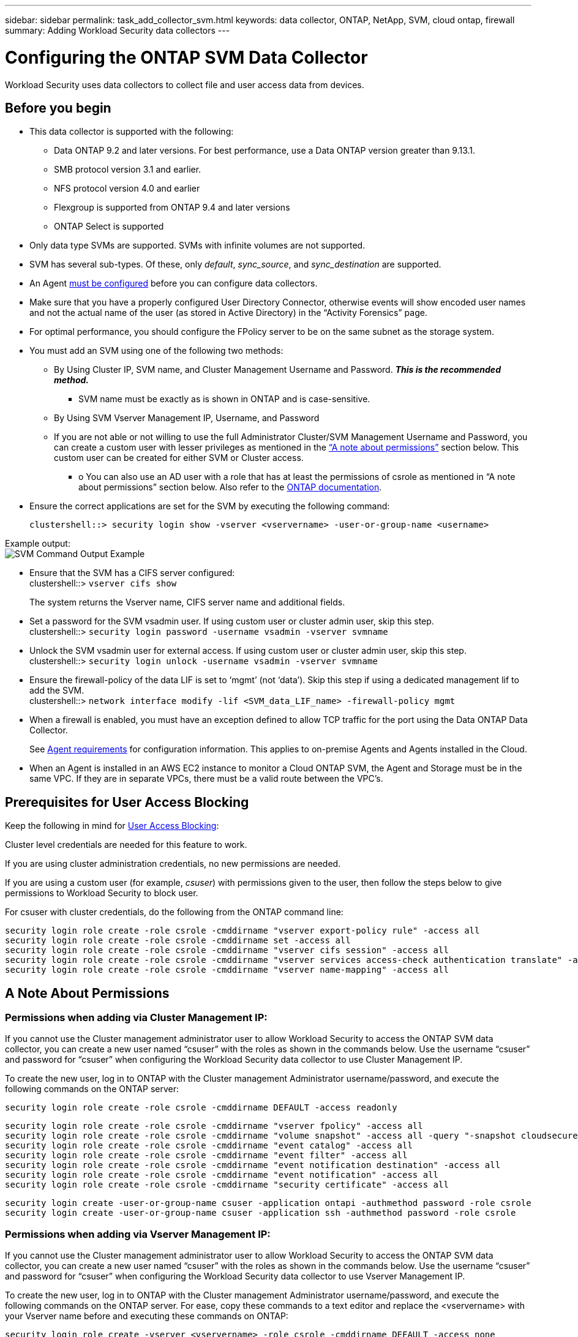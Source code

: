 ---
sidebar: sidebar
permalink: task_add_collector_svm.html
keywords:  data collector, ONTAP, NetApp, SVM, cloud ontap, firewall
summary: Adding Workload Security data collectors 
---

= Configuring the ONTAP SVM Data Collector 
:toc: macro
:hardbreaks:
:toclevels: 1
:nofooter:
:icons: font
:linkattrs:
:imagesdir: ./media/

[.lead]
Workload Security uses data collectors to collect file and user access data from devices. 

== Before you begin

* This data collector is supported with the following:
** Data ONTAP 9.2 and later versions. For best performance, use a Data ONTAP version greater than 9.13.1. 
** SMB protocol version 3.1 and earlier.  
//Note that Workload Security does not work with SMB configurations that use Flexcache. In systems using Flexcache, starting with ONTAP 9.7, Fpolicy is supported only in an NFS environment.
**	NFS protocol version 4.0 and earlier 
** Flexgroup is supported from ONTAP 9.4 and later versions
** ONTAP Select is supported

* Only data type SVMs are supported. SVMs with infinite volumes are not supported.

* SVM has several sub-types. Of these, only _default_, _sync_source_, and _sync_destination_ are supported.

* An Agent link:task_cs_add_agent.html[must be configured] before you can configure data collectors. 

* Make sure that you have a properly configured User Directory Connector, otherwise events will show encoded user names and not the actual name of the user (as stored in Active Directory) in the “Activity Forensics” page.

* For optimal performance, you should configure the FPolicy server to be on the same subnet as the storage system.

//* You need the SVM management IP address or the cluster IP, and username / password for login.

* You must add an SVM using one of the following two methods:
** By Using Cluster IP, SVM name, and Cluster Management Username and Password. *_This is the recommended method._*
*** SVM name must be exactly as is shown in ONTAP and is case-sensitive.
** By Using SVM Vserver Management IP, Username, and Password
** If you are not able or not willing to use the full Administrator Cluster/SVM Management Username and Password, you can create a custom user with lesser privileges as mentioned in the <<a-note-about-permissions,“A note about permissions”>> section below. This custom user can be created for either SVM or Cluster access.
*** o	You can also use an AD user with a role that has at least the permissions of csrole as mentioned in “A note about permissions” section below. Also refer to the link:https://docs.netapp.com/ontap-9/index.jsp?topic=%2Fcom.netapp.doc.pow-adm-auth-rbac%2FGUID-0DB65B04-71DB-43F4-9A0F-850C93C4896C.html[ONTAP documentation].

* Ensure the correct applications are set for the SVM by executing the following command:

 clustershell::> security login show -vserver <vservername> -user-or-group-name <username>   
 
Example output:
 image:cs_svm_sample_output.png[SVM Command Output Example]

 
* Ensure that the SVM has a CIFS server configured:
 clustershell::> `vserver cifs show`
+ 
The system returns the Vserver name, CIFS server name and additional fields.
 
* Set a password for the SVM vsadmin user. If using custom user or cluster admin user, skip this step.
 clustershell::> `security login password -username vsadmin -vserver svmname`

* Unlock the SVM vsadmin user for external access. If using custom user or cluster admin user, skip this step.
 clustershell::> `security login unlock -username vsadmin -vserver svmname`

* Ensure the firewall-policy of the data LIF is set to ‘mgmt’ (not ‘data’). Skip this step if using a dedicated management lif to add the SVM.
 clustershell::> `network interface modify -lif <SVM_data_LIF_name> -firewall-policy mgmt`

* When a firewall is enabled, you must have an exception defined to allow TCP traffic for the port using the Data ONTAP Data Collector. 
+
See link:concept_cs_agent_requirements.html[Agent requirements] for configuration information. This applies to on-premise Agents and Agents installed in the Cloud.  

* When an Agent is installed in an AWS EC2 instance to monitor a Cloud ONTAP SVM, the Agent and Storage must be in the same VPC. If they are in separate VPCs, there must be a valid route between the VPC’s.


== Prerequisites for User Access Blocking

Keep the following in mind for link:cs_restrict_user_access.html[User Access Blocking]:

Cluster level credentials are needed for this feature to work.

If you are using cluster administration credentials, no new permissions are needed.

If you are using a custom user (for example, _csuser_) with permissions given to the user, then follow the steps below to give permissions to Workload Security to block user.

For csuser with cluster credentials, do the following from the ONTAP command line:

 security login role create -role csrole -cmddirname "vserver export-policy rule" -access all
 security login role create -role csrole -cmddirname set -access all
 security login role create -role csrole -cmddirname "vserver cifs session" -access all
 security login role create -role csrole -cmddirname "vserver services access-check authentication translate" -access all
 security login role create -role csrole -cmddirname "vserver name-mapping" -access all


== A Note About Permissions

=== Permissions when adding via *Cluster Management IP*:

If you cannot use the Cluster management administrator user to allow Workload Security to access the ONTAP SVM data collector, you can create a new user named “csuser” with the roles as shown in the commands below. Use the username “csuser” and password for “csuser” when configuring the Workload Security data collector to use Cluster Management IP. 

To create the new user, log in to ONTAP with the Cluster management Administrator username/password, and execute the following commands on the ONTAP server:

 security login role create -role csrole -cmddirname DEFAULT -access readonly
 
 security login role create -role csrole -cmddirname "vserver fpolicy" -access all
 security login role create -role csrole -cmddirname "volume snapshot" -access all -query "-snapshot cloudsecure_*"
 security login role create -role csrole -cmddirname "event catalog" -access all
 security login role create -role csrole -cmddirname "event filter" -access all
 security login role create -role csrole -cmddirname "event notification destination" -access all
 security login role create -role csrole -cmddirname "event notification" -access all
 security login role create -role csrole -cmddirname "security certificate" -access all
 
 security login create -user-or-group-name csuser -application ontapi -authmethod password -role csrole
 security login create -user-or-group-name csuser -application ssh -authmethod password -role csrole


=== Permissions when adding via *Vserver Management IP*:

If you cannot use the Cluster management administrator user to allow Workload Security to access the ONTAP SVM data collector, you can create a new user named “csuser” with the roles as shown in the commands below. Use the username “csuser” and password for “csuser” when configuring the Workload Security data collector to use Vserver Management IP.

//If you cannot use the "vsadmin" user, since “vsadmin” has all the privileges, create a new user named “csuser” with the following roles as is shown in the command below. Use the username “csuser” and password for “csuser” for adding the Vserver via Vserver Mgmt IP in the ONTAP DataSource Addition UI.

To create the new user, log in to ONTAP with the Cluster management Administrator username/password, and execute the following commands on the ONTAP server. For ease, copy these commands to a text editor and replace the <vservername> with your Vserver name before and executing these commands on ONTAP:

 security login role create -vserver <vservername> -role csrole -cmddirname DEFAULT -access none
 
 security login role create -vserver <vservername> -role csrole -cmddirname "network interface" -access readonly
 security login role create -vserver <vservername> -role csrole -cmddirname version -access readonly
 security login role create -vserver <vservername> -role csrole -cmddirname volume -access readonly
 security login role create -vserver <vservername> -role csrole -cmddirname vserver -access readonly
 
 security login role create -vserver <vservername> -role csrole -cmddirname "vserver fpolicy" -access all
 security login role create -vserver <vservername> -role csrole -cmddirname "volume snapshot" -access all
 
 security login create -user-or-group-name csuser -application ontapi -authmethod password -role csrole -vserver <vservername>


=== Permissions for ONTAP Autonomous Ransomware Protection

If you are using cluster administration credentials, no new permissions are needed.

If you are using a custom user (for example, _csuser_) with permissions given to the user, then follow the steps below to give permissions to Workload Security to collect ARP related information from ONTAP.

For _csuser_ with cluster credentials, do the following from the ONTAP command line:

 security login rest-role create -role arwrole -api /api/storage/volumes -access readonly -vserver <cluster_name>
 security login rest-role create -api /api/security/anti-ransomware -access readonly  -role arwrole -vserver <cluster_name>
 security login create -user-or-group-name csuser -application http -authmethod password -role arwrole

For more information, read about link:concept_cs_integration_with_ontap_arp.html[Integration with ONTAP Autonomous Ransomware Protection]


=== Permissions for ONTAP Access Denied

If the Data Collector is added using cluster administration credentials, no new permissions are needed.

If the Collector is added using a custom user (for example, _csuser_) with permissions given to the user, follow the steps below to give Workload Security the necessary permission to register for Access Denied events with ONTAP.

For csuser with _cluster_ credentials, execute the following commands from the ONTAP command line. Note that _csrestrole_ is custom role and _csuser_ is ontap custom user.

----
 security login rest-role create -role csrestrole -api /api/protocols/fpolicy -access all -vserver <cluster_name>
 security login create -user-or-group-name csuser -application http -authmethod password -role csrestrole
----

For csuser with _SVM_ credentials, execute the following commands from the ONTAP command line:

----
 security login rest-role create -role csrestrole -api /api/protocols/fpolicy -access all -vserver <svm_name>
 security login create -user-or-group-name csuser -application http -authmethod password -role csrestrole -vserver <svm_name>
----

For more information, read about link:concept_ws_integration_with_ontap_access_denied.html[Integration with ONTAP Access Denied]


== Configure the data collector

.Steps for Configuration 

. Log in as Administrator or Account Owner to your Cloud Insights environment. 

. Click *Workload Security > Collectors > +Data Collectors* 
+
The system displays the available Data Collectors. 

. Hover over the *NetApp SVM tile and click *+Monitor*.  
+
The system displays the ONTAP SVM configuration page. Enter the required data for each field. 

[caption=]
.Configuration
[cols=2*, cols"50,50"]
[Options=header]
|===
|Field|Description
|Name |Unique name for the Data Collector
|Agent|Select a configured agent from the list.
|Connect via Management IP for:|Select either Cluster IP or SVM Management IP
|Cluster / SVM Management IP Address|The IP address for the cluster or the SVM, depending on your selection above.
|SVM Name|The Name of the SVM (this field is required when connecting via Cluster IP)
|Username|User name to access the SVM/Cluster
When adding via Cluster IP the options are:
1.	Cluster-admin 
2.	‘csuser’ 
3.	AD-user having similar role as csuser.
When adding via SVM IP the options are:
4.	vsadmin 
5.	‘csuser’ 
6.	AD-username having similar role as csuser.

|Password|Password for the above user name
|Filter Shares/Volumes|Choose whether to include or exclude Shares / Volumes from event collection
|Enter complete share names to exclude/include|Comma-separated list of shares to exclude or include (as appropriate) from event collection
|Enter complete volume names to exclude/include|Comma-separated list of volumes to exclude or include (as appropriate) from event collection
|Monitor Folder Access|When checked, enables events for folder access monitoring. Note that folder create/rename and delete will be monitored even without this option selected. Enabling this will increase the number of events monitored.
|Set ONTAP Send Buffer size|Sets the ONTAP Fpolicy send buffer size. If an ONTAP version prior to 9.8p7 is used and performance issue is seen, then the ONTAP send buffer size can be altered to get improved ONTAP performance. Contact NetApp Support if you do not see this option and wish to explore it. 

|===


.After you finish

* In the Installed Data Collectors page, use the options menu on the right of each collector to edit the data collector. You can restart the data collector or edit data collector configuration attributes. 





== Recommended Configuration for Metro Cluster

The following is recommended for Metro Cluster:

1.	Connect two data collectors, one to the source SVM and another to the destination SVM.
2.	The data collectors should be connected by _Cluster IP_. 
3.	At any moment of time, one data collector should be in running, another will be in error.
+
The current ‘running’ SVM’s data collector will show as _Running_. The current ‘stopped’ SVM’s
data collector will show as _Error_.

4.	Whenever there is a switchover, the state of the data collector will change from ‘running’ to ‘error’ and vice versa.
5.	It will take up to two minutes for the data collector to move from Error state to Running state.


== Service Policy

If using service policy from ONTAP version 9.9.1, in order to connect to the Data Source Collector, the _data-fpolicy-client_ service is required along with the data service _data-nfs_, and/or _data-cifs_.

Example:

 Testcluster-1::*> net int service-policy create -policy only_data_fpolicy -allowed-addresses 0.0.0.0/0 -vserver aniket_svm 
 -services data-cifs,data-nfs,data,-core,data-fpolicy-client
 (network interface service-policy create)
 
In versions of ONTAP prior to 9.9.1, _data-fpolicy-client_ need not be set.



== Play-Pause Data  Collector

2 new operations are now shown on kebab menu of collector (PAUSE and RESUME). 

If the Data Collector is in _Running_ state, you can Pause collection. Open the "three dots" menu for the collector and select PAUSE. While the collector is paused, no data is gathered from ONTAP, and no data is sent from the collector to ONTAP. This means no Fpolicy events will flow from ONTAP to the data collector, and from there to Cloud Insights. 

Note that if any new volumes, etc. are created on ONTAP while the collector is Paused, Workload Security won’t gather the data and those volumes, etc. will not be reflected in dashboards or tables.

Keep the following in mind:

* Snapshot purge won’t happen as per the settings configured on a paused collector. 
* EMS events (like ONTAP ARP) won’t be processed on a paused collector. This means if ONTAP identifies a ransomware attack, Cloud Insights Workload Security won’t be able to acquire that event.
* Health notifications emails will NOT be sent for a paused collector.
* Manual or Automatic actions (such as Snapshot or User Blocking) will not be supported on a paused collector.
* On agent or collector upgrades, agent VM restarts/reboots, or agent service restart, a paused collector will remain in _Paused_ state.
* If the data collector is in _Error_ state, the collector cannot be changed to _Paused_ state. The Pause button will be enabled only if the state of the collector is _Running_.
* If the agent is disconnected, the collector cannot be changed to _Paused_ state. The collector will go into _Stopped_ state and the Pause button will be disabled.


== Troubleshooting 

Known problems and their resolutions are described in the following table. 

In the case of an error, click on _more detail_ in the _Status_ column for detail about the error.

image:CS_Data_Collector_Error.png[Workload Security Collector Error More Detail Link]

[cols=2*, options="header", cols"30,70"]

|===
|Problem: | Resolution:

|Data Collector runs for some time and stops after a random time, failing with: "Error message: Connector is in error state. Service name: audit. Reason for failure: External fpolicy server overloaded."
|The event rate from ONTAP was much higher than what the Agent box can handle. Hence the connection got terminated.

Check the peak traffic in CloudSecure when the disconnection happened. This you can check from the *CloudSecure > Activity Forensics > All Activity* page.

If the peak aggregated traffic is higher than what the Agent Box can handle, then please refer to the Event Rate Checker page on how to size for Collector deployment in an Agent Box.

If the Agent was installed in the Agent box prior to 4 March 2021, run the following commands in the Agent box:

 echo 'net.core.rmem_max=8388608' >> /etc/sysctl.conf
 echo 'net.ipv4.tcp_rmem = 4096 2097152 8388608' >> /etc/sysctl.conf
 sysctl -p

Restart the collector from the UI after resizing.


|Collector reports Error Message: “No local IP address found on the connector that can reach the data interfaces of the SVM”.
|This is most likely due to a networking issue on the ONTAP side. Please follow these steps:

1. Ensure that there are no firewalls on the SVM data lif or the management lif which are blocking the connection from the SVM.

2. When adding an SVM via a cluster management IP, please ensure that the data lif and management lif of the SVM are pingable from the Agent VM. In case of issues, check the gateway, netmask and routes for the lif.

You can also try logging in to the cluster via ssh using the cluster management IP, and ping the Agent IP. Make sure that the agent IP is pingable:

_network ping -vserver <vserver name> -destination <Agent IP> -lif <Lif Name> -show-detail_

If not pingable, make sure the network settings in ONTAP are correct, so that the Agent machine is pingable.

3. If you have tried connecting via Cluster IP and it is not working, try connecting directly via SVM IP. Please see above for the steps to connect via SVM IP.

4. While adding the collector via SVM IP and vsadmin credentials, check if the SVM Lif has Data plus Mgmt role enabled. In this case ping to the SVM Lif will work, however SSH to the SVM Lif will not work.
If yes, create an SVM Mgmt Only Lif and try connecting via this SVM management only Lif.

5. If it is still not working, create a new SVM Lif and try connecting through that Lif. Make sure that the subnet mask is correctly set.

6. Advanced Debugging:
a)	Start a packet trace in ONTAP.
b)	Try to connect a data collector to the SVM from CloudSecure UI.
c)	Wait till the error appears. Stop the packet trace in ONTAP.
d)	Open the packet trace from ONTAP. It is available at this location

 _\https://<cluster_mgmt_ip>/spi/<clustername>/etc/log/packet_traces/_
 
e)	Make sure there is a SYN from ONTAP to the Agent box.
f)	If there is no SYN from ONTAP then it is an issue with firewall in ONTAP.
g)	Open the firewall in ONTAP, so that ONTAP is able to connect the agent box.

7. If it is still not working, please consult the networking team to make sure that no external firewall is blocking the connection from ONTAP to the Agent box.

8. Verify that port 7 is open.

9. If none of the above solves the issue, open a case with link:concept_requesting_support.html[Netapp Support] for further assistance.



|Message: "Failed to determine ONTAP type for [hostname: <IP Address>. Reason: Connection error to Storage System <IP Address>: Host is unreachable (Host unreachable)"
|1. Verify that the correct SVM IP Management address or Cluster Management IP has been provided.
2. SSH to the SVM or the Cluster to which you are intending to connect. Once you are connected ensure that the SVM or the Cluster name is correct.

|Error Message: "Connector is in error state. Service.name: audit. Reason for failure: External fpolicy server terminated."
|1. It is most likely that a firewall is blocking the necessary ports in the agent machine. Verify the port range 35000-55000/tcp is opened for the agent machine to connect from the SVM. Also ensure that there are no firewalls enabled from the ONTAP side blocking communication to the agent machine.

2. Type the following command in the Agent box and ensure that the port range is open.

_sudo iptables-save \| grep 3500*_

Sample output should look like:

_-A IN_public_allow -p tcp -m tcp --dport 35000 -m conntrack -ctstate NEW -j ACCEPT_

3. Login to SVM, enter the following commands and check that no firewall is set to block the communication with ONTAP.

_system services firewall show_
_system services firewall policy show_

link:https://docs.netapp.com/ontap-9/index.jsp?topic=%2Fcom.netapp.doc.dot-cm-nmg%2FGUID-969851BB-4302-4645-8DAC-1B059D81C5B2.html[Check firewall commands] on the ONTAP side.

4. SSH to the SVM/Cluster which you want to monitor. Ping the Agent box from the SVM data lif (with CIFS, NFS protocols support) and ensure that ping is working:

 _network ping -vserver <vserver name> -destination <Agent IP> -lif <Lif Name> -show-detail_

If not pingable, make sure the network settings in ONTAP are correct, so that the Agent machine is pingable.

5.If a single SVM is added twice added to a tenant via 2 data collectors, then this error will be shown. Delete one of the data collectors thru the UI. Then restart the other data collector thru the UI. Then the data collector will show “RUNNING” status and will start receiving events from SVM.

Basically, in a tenant, 1 SVM should be added only once, via 1 data collector. 1 SVM should not added twice via 2 data collectors.

6. In instances where the same SVM was added in two different Workload Security environments (tenants), the last one will always succeed. The second collector will configure fpolicy with its own IP address and kick out the first one. So the collector in the first one will stop receiving events and its "audit" service will enter into error state.
To prevent this, configure each SVM on a single environment.


7. This error may also occur if service policies are not configured correctly. With ONTAP 9.8 or later, in order to connect to the Data Source Collector, the data-fpolicy-client service is required along with the data service data-nfs, and/or data-cifs. Additionally, the data-fpolicy-client service must be associated with the data lif(s) for the monitored SVM.

|No events seen in activity page.
|1. Check if ONTAP collector is in “RUNNING” state. If yes, then ensure that some cifs events are being generated on the cifs client VMs by opening some files.

2. If no activities are seen, please login to the SVM and enter the following command. 
_<SVM>event log show -source fpolicy_ 
Please ensure that there are no errors related to fpolicy.

3. If no activities are seen, please login to the SVM. Enter the following command 
_<SVM>fpolicy show_
Check if the fpolicy policy named with prefix “cloudsecure_” has been set and status is “on”. If not set, then most likely the Agent is unable to execute the commands in the SVM. Please ensure all the prerequisites as described in the beginning of the page have been followed.

|SVM Data Collector is in error state and Errror message is “Agent failed to connect to the collector” 
|1. Most likely the Agent is overloaded and is unable to connect to the Data Source collectors. 
2. Check how many Data Source collectors are connected to the Agent. 
3. Also check the data flow rate in the “All Activity” page in the UI. 
4. If the number of activities per second is significantly high, install another Agent and move some of the Data Source Collectors to the new Agent.

|SVM Data Collector shows error message as "fpolicy.server.connectError: Node failed to establish a connection with the FPolicy server "12.195.15.146" ( reason: "Select Timed out")"
|Firewall is enabled in SVM/Cluster. So fpolicy engine is unable to connect to fpolicy server.
CLIs in ONTAP which can be used to get more information are:

event log show -source fpolicy which shows the error
event log show -source fpolicy -fields event,action,description which shows more details.

link:https://docs.netapp.com/ontap-9/index.jsp?topic=%2Fcom.netapp.doc.dot-cm-nmg%2FGUID-969851BB-4302-4645-8DAC-1B059D81C5B2.html[Check firewall commands] on the ONTAP side.

|Error Message: “Connector is in error state. Service name:audit. Reason for failure: No valid data interface (role: data,data protocols: NFS or CIFS or both, status: up) found on the SVM.”
|Ensure there is an operational interface (having role as data and data protocol as CIFS/NFS.


|The data collector goes into Error state and then goes into RUNNING state after some time, then back to Error again. This cycle repeats. 
|This typically happens in the following scenario:
1.	There are multiple data collectors added.
2.	The data collectors which show this kind of behavior will have 1 SVM added to these data collectors. Meaning 2 or more data collectors are connected to 1 SVM.
3.	Ensure 1 data collector connects to only 1 SVM. 
4.	Delete the other data collectors which are connected to the same SVM.

|Connector is in error state. Service name: audit. Reason for failure: Failed to configure (policy on SVM svmname. Reason: Invalid value specified for 'shares-to-include' element within 'fpolicy.policy.scope-modify: "Federal'
|The share names need to be given without any quotes. Edit the ONTAP SVM DSC configuration to correct the share names.

_Include and exclude shares_ is not intended for a long list of share names. Use filtering by volume instead if you have a large number of shares to include or exclude.

|There are existing fpolicies in the Cluster which are unused. What should be done with those prior to installation of Workload Security?
|It is recommended to delete all existing unused fpolicy settings even if they are in disconnected state. Workload Security will create fpolicy with the prefix "cloudsecure_". All other unused fpolicy configurations can be deleted.

CLI command to show fpolicy list:

_fpolicy show_

Steps to delete fpolicy configurations:

_fpolicy disable -vserver <svmname> -policy-name <policy_name>_
_fpolicy policy scope delete -vserver <svmname> -policy-name <policy_name>_
_fpolicy policy delete -vserver <svmname> -policy-name <policy_name>_
_fpolicy policy event delete -vserver <svmname> -event-name <event_list>_
_fpolicy policy external-engine delete -vserver <svmname> -engine-name <engine_name>_

|After enabling Workload Security, ONTAP performance is impacted: Latency becomes sporadically high, IOPs become sporadically low.
|While using ONTAP with Workload Security sometimes latency issues can be seen in ONTAP. There are a number of possible reasons for this as noted in the following: link:https://mysupport.netapp.com/site/bugs-online/product/ONTAP/BURT/1372994[1372994], https://mysupport.netapp.com/site/bugs-online/product/ONTAP/BURT/1415152[1415152], https://mysupport.netapp.com/site/bugs-online/product/ONTAP/BURT/1438207[1438207], https://mysupport.netapp.com/site/bugs-online/product/ONTAP/BURT/1479704[1479704], https://mysupport.netapp.com/site/bugs-online/product/ONTAP/BURT/1354659[1354659]. All of these issues are fixed in ONTAP 9.13.1 and later; it is strongly recommended to use one of these later versions.

|Data collector is in error, shows this error message.
“Error: Connector is in error state. Service name: audit. Reason for failure: Failed to configure policy on SVM svm_test. Reason: Missing value for zapi field: events. “
|Start with a new SVM with only NFS service configured.
Add an ONTAP SVM data collector in Workload Security. CIFS is configured as an allowed protocol for the SVM while adding the ONTAP SVM Data Collector in Workload Security. 
Wait until the Data collector in Workload Security shows an error.
Since the CIFS server is NOT configured on the SVM, this error as shown in the left is shown by Workload Security.
Edit the ONTAP SVM data collector and un-check CIFs as allowed protocol. Save the data collector. It will start running with only NFS protocol enabled.

|Data Collector shows the error message:
“Error: Failed to determine the health of the collector within 2 retries, try restarting the collector again (Error Code: AGENT008)”.
|1. On the Data Collectors page, scroll to the right of the data collector giving the error and click on the 3 dots menu. Select _Edit_.
Enter the password of the data collector again.
Save the data collector by pressing on the _Save_ button.
Data Collector will restart and the error should be resolved.

2. The Agent machine may not enough CPU or RAM headroom, that is why the DSCs are failing.
Please check the number of Data Collectors which are added to the Agent in the machine.
If it is more than 20, please increase the CPU and RAM capacity of the Agent machine.
Once the CPU and RAM is increased, the DSCs will get into Initializing and then to Running state automatically.
Look into the sizing guide on link:concept_cs_event_rate_checker.html[this page].

|===

If you are still experiencing problems, reach out to the support links mentioned in the *Help > Support* page.
